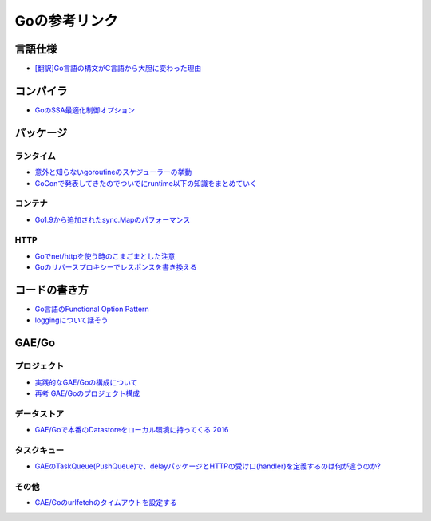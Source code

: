 ==============
Goの参考リンク
==============

言語仕様
========

* `[翻訳]Go言語の構文がC言語から大胆に変わった理由 <https://qiita.com/hachi8833/items/7c43a93130fcce3e308f>`_

コンパイラ
==========

* `GoのSSA最適化制御オプション <https://qiita.com/tooru/items/a55bcdac0500d9a93f39>`_

パッケージ
==========

ランタイム
----------

* `意外と知らないgoroutineのスケジューラーの挙動 <https://qiita.com/niconegoto/items/3952d3c53d00fccc363b>`_
* `GoConで発表してきたのでついでにruntime以下の知識をまとめていく <http://niconegoto.hatenadiary.jp/entry/2017/04/11/092810>`_

コンテナ
--------

* `Go1.9から追加されたsync.Mapのパフォーマンス <https://tanksuzuki.com/entries/golang-syncmap/>`_

HTTP
----

* `Goでnet/httpを使う時のこまごまとした注意 <https://qiita.com/ono_matope/items/60e96c01b43c64ed1d18>`_
* `Goのリバースプロキシーでレスポンスを書き換える <https://qiita.com/shibukawa/items/55f64d81ea6ac802dd15>`_

コードの書き方
==============

* `Go言語のFunctional Option Pattern <https://qiita.com/weloan/items/56f1c7792088b5ede136>`_
* `loggingについて話そう <https://qiita.com/methane/items/cedbf546ae2db8a63c3d>`_

GAE/Go
======

プロジェクト
------------

* `実践的なGAE/Goの構成について <https://qiita.com/koki_cheese/items/216fe73caf958db34aa2>`_
* `再考 GAE/Goのプロジェクト構成 <https://qiita.com/ryutah/items/eff6a044c81c5ba109d0>`_

データストア
------------

* `GAE/Goで本番のDatastoreをローカル環境に持ってくる 2016 <https://qiita.com/aql/items/9754b23a7d23544b1c10>`_

タスクキュー
------------

* `GAEのTaskQueue(PushQueue)で、delayパッケージとHTTPの受け口(handler)を定義するのは何が違うのか? <http://pospome.hatenablog.com/entry/2017/12/17/182509>`_

その他
------

* `GAE/Goのurlfetchのタイムアウトを設定する <http://pospome.hatenablog.com/entry/2017/12/17/112144>`_
